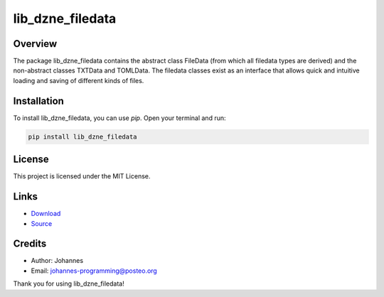 =================
lib_dzne_filedata
=================

Overview
--------

The package lib_dzne_filedata contains the abstract class FileData (from which all filedata types are derived) and the non-abstract classes TXTData and TOMLData. The filedata classes exist as an interface that allows quick and intuitive loading and saving of different kinds of files.

Installation
------------

To install lib_dzne_filedata, you can use `pip`. Open your terminal and run:

.. code-block:: bash

    pip install lib_dzne_filedata

License
-------

This project is licensed under the MIT License.

Links
-----

* `Download <https://pypi.org/project/lib-dzne-filedata/#files>`_
* `Source <https://github.com/johannes-programming/lib_dzne_filedata>`_

Credits
-------
- Author: Johannes
- Email: johannes-programming@posteo.org

Thank you for using lib_dzne_filedata!
